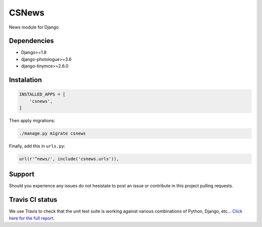 CSNews
======

.. image:: https://travis-ci.org/urtzai/csnews.svg?branch=master
    :target: https://travis-ci.org/urtzai/csnews

.. image:: https://coveralls.io/repos/github/urtzai/csnews/badge.svg?branch=master
    :target: https://coveralls.io/github/urtzai/csnews?branch=master

.. image:: https://landscape.io/github/urtzai/csnews/master/landscape.svg?style=flat
    :target: https://landscape.io/github/urtzai/csnews/master
    :alt: Code Health

.. image:: https://requires.io/github/urtzai/csnews/requirements.svg?branch=master
    :target: https://requires.io/github/urtzai/csnews/requirements/?branch=master
    :alt: Requirements Status

.. image:: https://img.shields.io/badge/python-2.7-blue.svg
    :target: https://badge.fury.io/py/csnews
    :alt: Latest Python 2 version

.. image:: https://img.shields.io/badge/python-3.5-blue.svg
    :target: https://badge.fury.io/py/csnews
    :alt: Latest Python 3 version

News module for Django

Dependencies
------------

* Django>=1.8
* django-photologue>=3.6
* django-tinymce>=2.6.0

Instalation
-----------

.. code-block:: python

    INSTALLED_APPS = [
        'csnews',
    ]

Then apply migrations: 

.. code-block::

    ./manage.py migrate csnews

Finally, add this in ``urls.py``:

.. code-block:: django

    url(r'^news/', include('csnews.urls')),

Support
-------

Should you experience any issues do not hesistate to post an issue or contribute in this project pulling requests.

Travis CI status
----------------

We use Travis to check that the unit test suite is working against various combinations of Python, Django, etc...
`Click here for the full report <http://travis-ci.org/#!/urtzai/csnews>`_.
